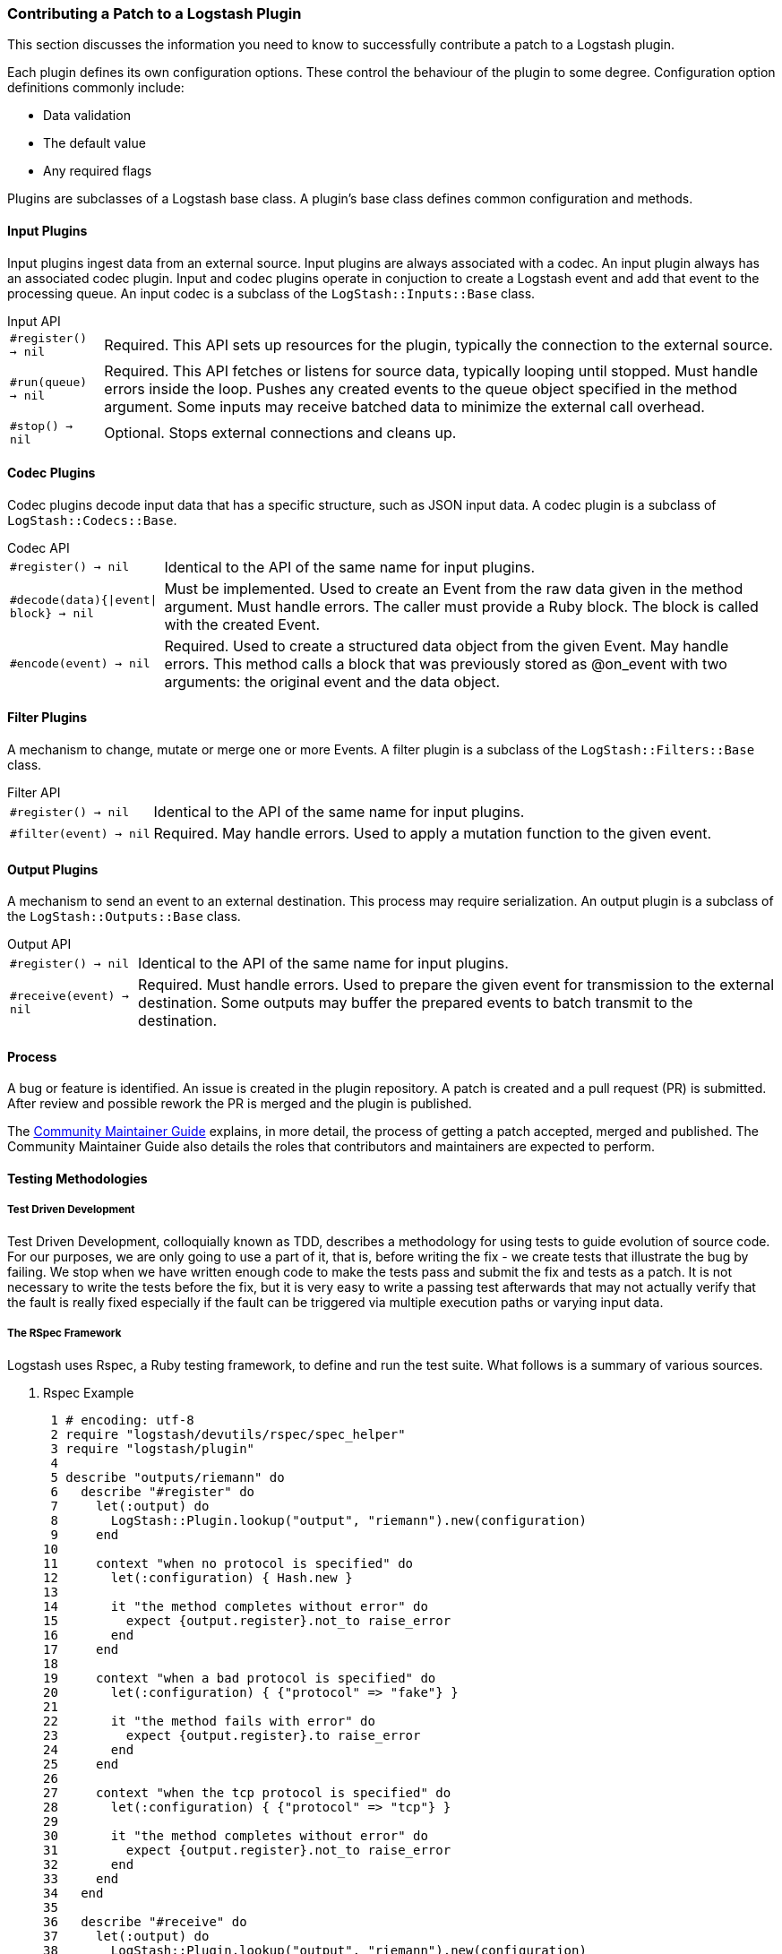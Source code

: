 [[contributing-patch-plugin]]
=== Contributing a Patch to a Logstash Plugin

This section discusses the information you need to know to successfully contribute a patch to a Logstash plugin.

Each plugin defines its own configuration options. These control the behaviour of the plugin to some degree. Configuration 
option definitions commonly include:

* Data validation
* The default value
* Any required flags

Plugins are subclasses of a Logstash base class. A plugin's base class defines common configuration and methods.

==== Input Plugins

Input plugins ingest data from an external source. Input plugins are always associated with a codec. An input plugin 
always has an associated codec plugin. Input and codec plugins operate in conjuction to create a Logstash event and add 
that event to the processing queue. An input codec is a subclass of the `LogStash::Inputs::Base` class.

.Input API
[horizontal]
`#register() -> nil`:: Required. This API sets up resources for the plugin, typically the connection to the 
external source.
`#run(queue) -> nil`:: Required. This API fetches or listens for source data, typically looping until stopped. Must handle 
errors inside the loop. Pushes any created events to the queue object specified in the method argument. Some inputs may 
receive batched data to minimize the external call overhead.
`#stop() -> nil`:: Optional. Stops external connections and cleans up.

==== Codec Plugins

Codec plugins decode input data that has a specific structure, such as JSON input data. A codec plugin is a subclass of 
`LogStash::Codecs::Base`.

.Codec API
[horizontal]
`#register() -> nil`:: Identical to the API of the same name for input plugins.
`#decode(data){|event| block} -> nil`:: Must be implemented. Used to create an Event from the raw data given in the method 
argument. Must handle errors. The caller must provide a Ruby block. The block is called with the created Event.
`#encode(event) -> nil`:: Required.  Used to create a structured data object from the given Event. May handle 
errors. This method calls a block that was previously stored as @on_event with two arguments: the original event and the 
data object.

==== Filter Plugins

A mechanism to change, mutate or merge one or more Events. A filter plugin is a subclass of the `LogStash::Filters::Base` 
class.

.Filter API
[horizontal]
`#register() -> nil`:: Identical to the API of the same name for input plugins.
`#filter(event) -> nil`:: Required. May handle errors. Used to apply a mutation function to the given event.

==== Output Plugins

A mechanism to send an event to an external destination. This process may require serialization. An output plugin is a 
subclass of the `LogStash::Outputs::Base` class.

.Output API
[horizontal]
`#register() -> nil`:: Identical to the API of the same name for input plugins.
`#receive(event) -> nil`:: Required. Must handle errors. Used to prepare the given event for transmission to 
the external destination. Some outputs may buffer the prepared events to batch transmit to the destination.

[[patch-process]]
==== Process

A bug or feature is identified. An issue is created in the plugin repository. A patch is created and a pull request (PR) 
is submitted. After review and possible rework the PR is merged and the plugin is published.

The <<community-maintainer,Community Maintainer Guide>> explains, in more detail, the process of getting a patch accepted, 
merged and published.  The Community Maintainer Guide also details the roles that contributors and maintainers are 
expected to perform.

==== Testing Methodologies

===== Test Driven Development

Test Driven Development, colloquially known as TDD, describes a methodology for using tests to guide evolution of source
code. For our purposes, we are only going to use a part of it, that is, before writing the fix - we create tests that 
illustrate the bug by failing. We stop when we have written enough code to make the tests pass and submit the fix and 
tests as a patch. It is not necessary to write the tests before the fix, but it is very easy to write a passing test 
afterwards that may not actually verify that the fault is really fixed especially if the fault can be triggered via 
multiple execution paths or varying input data.

===== The RSpec Framework

Logstash uses Rspec, a Ruby testing framework, to define and run the test suite. What follows is a summary of various 
sources.

. Rspec Example
[source,ruby]
 1 # encoding: utf-8
 2 require "logstash/devutils/rspec/spec_helper"
 3 require "logstash/plugin"
 4
 5 describe "outputs/riemann" do
 6   describe "#register" do
 7     let(:output) do
 8       LogStash::Plugin.lookup("output", "riemann").new(configuration)
 9     end
10
11     context "when no protocol is specified" do
12       let(:configuration) { Hash.new }
13
14       it "the method completes without error" do
15         expect {output.register}.not_to raise_error
16       end
17     end
18
19     context "when a bad protocol is specified" do
20       let(:configuration) { {"protocol" => "fake"} }
21
22       it "the method fails with error" do
23         expect {output.register}.to raise_error
24       end
25     end
26
27     context "when the tcp protocol is specified" do
28       let(:configuration) { {"protocol" => "tcp"} }
29
30       it "the method completes without error" do
31         expect {output.register}.not_to raise_error
32       end
33     end
34   end
35
36   describe "#receive" do
37     let(:output) do
38       LogStash::Plugin.lookup("output", "riemann").new(configuration)
39     end
40
41     context "when operating normally" do
42       let(:configuration) { Hash.new }
43       let(:event) do
44         data = {"message"=>"hello", "@version"=>"1",
45                 "@timestamp"=>"2015-06-03T23:34:54.076Z",
46                 "host"=>"vagrant-ubuntu-trusty-64"}
47         LogStash::Event.new(data)
48       end
49
50       before(:example) do
51         output.register
52       end
53
54       it "should accept the event" do
55         expect { output.receive event }.not_to raise_error
56       end
57     end
58   end
59 end

.Describe blocks (lines 5, 6 and 36 in Example 1)
[source,ruby]
describe(string){block} -> nil
describe(Class){block} -> nil

With RSpec, we are always describing the plugin method behavior. The describe block is added in logical sections and can
accept either an existing class name or a string. The string used in line 5 is the plugin name. Line 6 is the register 
method, line 36 is the receive method. It is a RSpec convention to prefix instance methods with one hash and class 
methods with one dot.

.Context blocks (lines 11, 19, 27 and 41)
[source,ruby]
context(string){block} -> nil

In RSpec, context blocks define sections that group tests by a variation.  The string should start with the word `when` 
and then detail the variation. See line 11.  The tests in the content block should should only be for that variation.

.Let blocks (lines 7, 12, 20, 28, 37, 42 and 43)
[source,ruby]
let(symbol){block} -> nil

In RSpec, `let` blocks define resources for use in the test blocks. These resources are reinitialized for every test 
block. They are available as method calls inside the test block. Define `let` blocks in `describe` and `context` blocks, 
which scope the `let` block and any other nested blocks.
You can use other `let` methods defined later within the `let` block body. See lines 7-9, which define the output resource 
and use the configuration method, defined with different variations in lines 12, 20 and 28.

.Before blocks (line 50)
[source,ruby]
before(symbol){block} -> nil - symbol is one of :suite, :context, :example, but :all and :each are synonyms for :suite and :example respectively.

In RSpec, `before` blocks are used to further set up any resources that would have been initialized in a `let` block.
You cannot define `let` blocks inside `before` blocks.

You can also define `after` blocks, which are typically used to clean up any setup activity performed by a `before` block.

.It blocks (lines 14, 22, 30 and 54)
[source,ruby]
it(string){block} -> nil

In RSpec, `it` blocks set the expectations that verify the behavior of the tested code. The string should not start with 
'it' or 'should', but needs to express the outcome of the expectation.  When put together the texts from the enclosing 
describe, `context` and `it` blocks should form a fairly readable sentence, as in lines 5, 6, 11 and 14:

[source,ruby]
outputs/riemann 
#register when no protocol is specified the method completes without error

Readable code like this make the goals of tests easy to understand.

.Expect method (lines 15, 23, 31, 55)
[source,ruby]
expect(object){block} -> nil

In RSpec, the expect method verifies a statement that compares an actual result to an expected result. The `expect` method 
is usually paired with a call to the `to` or `not_to` methods. Use the block form when expecting errors or observing for 
changes. The `to` or `not_to` methods require a `matcher` object that encapsulates the expected value. The argument form 
of the `expect` method encapsulates the actual value. When put together the whole line tests the actual against the 
expected value.

.Matcher methods (lines 15, 23, 31, 55)
[source,ruby]
raise_error(error class|nil) -> matcher instance
be(object) -> matcher instance
eq(object) -> matcher instance
eql(object) -> matcher instance
  for more see http://www.relishapp.com/rspec/rspec-expectations/docs/built-in-matchers

In RSpec, a matcher is an object generated by the equivalent method call (be, eq) that will be used to evaluate the 
expected against the actual values.

==== Putting it all together

This example fixes an https://github.com/logstash-plugins/logstash-output-zeromq/issues/9[issue] in the ZeroMQ output 
plugin. The issue does not require knowledge of ZeroMQ.

The activities in this example have the following prerequisites:

--
* A minimal knowledge of Git and Github. See the https://help.github.com/categories/bootcamp/[Github boot camp].
* A text editor.
* A JRuby https://www.ruby-lang.org/en/documentation/installation/#managers[runtime] 
https://howistart.org/posts/ruby/1[environment]. The `chruby` tool manages Ruby versions.
* JRuby 1.7.22 or later.
* The `bundler` and `rake` gems installed. 
* ZeroMQ http://zeromq.org/intro:get-the-software[installed].
--

. In Github, fork the ZeroMQ https://github.com/logstash-plugins/logstash-output-zeromq[output plugin repository].

. On your local machine, https://help.github.com/articles/fork-a-repo/[clone] the fork to a known folder such as
`logstash/`.

. Open the following files in a text editor:
  * `logstash-output-zeromq/lib/logstash/outputs/zeromq.rb`
  * `logstash-output-zeromq/lib/logstash/util/zeromq.rb`
  * `logstash-output-zeromq/spec/outputs/zeromq_spec.rb`

. According to the issue, log output in server mode must indicate `bound`. Furthermore, the test file contains no tests.
+
NOTE: Line 21 of `util/zeromq.rb` reads `@logger.info("0mq: #{server? ? 'connected' : 'bound'}", :address => address)`

. In the text editor, set the file encoding and require `zeromq.rb` for the file `zeromq_spec.rb` by adding the following 
lines:
+
[source,ruby]
# encoding: utf-8
require "logstash/outputs/zeromq"
require "logstash/devutils/rspec/spec_helper"

. The desired error message should read:
+
[source,ruby]
LogStash::Outputs::ZeroMQ when in server mode a 'bound' info line is logged 
+
To properly generate this message, add a `describe` block with the fully qualified class name as the argument, a context 
block, and an `it` block.
+
[source,ruby]
describe LogStash::Outputs::ZeroMQ do
  context "when in server mode" do
    it "a 'bound' info line is logged" do
    end
  end
end

. To add the missing test, use an instance of the ZeroMQ output and a substitute logger. This examle uses an RSpec feature 
called _test doubles_ as the substitute logger.
+
Add the following lines to `zeromq_spec.rb`, after `describe LogStash::Outputs::ZeroMQ do` and before `context "when in 
server mode" do`:
[source,ruby]
  let(:output) { described_class.new("mode" => "server", "topology" => "pushpull" }
  let(:tracer) { double("logger") }

. Add the body to the `it` block. Add the following five lines after the line `context "when in server mode" do`: 
[source,ruby]
      allow(tracer).to receive(:debug)<1>
      output.logger = logger<2>
      expect(tracer).to receive(:info).with("0mq: bound", {:address=>"tcp://127.0.0.1:2120"})<3>
      output.register<4>
      output.do_close<5>

<1> Allow the double to receive `debug` method calls.
<2> Make the output use the test double.
<3> Set an expectation on the test to receive an `info` method call.
<4> Call `register` on the output.
<5> Call `do_close` on the output so the test does not hang.

At the end of the modifications, the relevant code section reads:

[source,ruby]
--------
# encoding: utf-8
require "logstash/outputs/zeromq"
require "logstash/devutils/rspec/spec_helper"

describe LogStash::Outputs::ZeroMQ do
  let(:output) { described_class.new("mode" => "server", "topology" => "pushpull" }
  let(:tracer) { double("logger") }

  context "when in server mode" do
    it "a ‘bound’ info line is logged" do
      allow(tracer).to receive(:debug)
      output.logger = logger
      expect(tracer).to receive(:info).with("0mq: bound", {:address=>"tcp://127.0.0.1:2120"})
      output.register
      output.do_close
    end
  end
end
--------

To run this test:

. Open a terminal window
. Mavigate to the cloned plugin folder
. The first time you run the test, run the command `bundle install`
. Run the command `bundle exec rspec`

Assuming all prerequisites were installed correctly, the test fails with output similar to:

[source,shell]
--------
Using Accessor#strict_set for specs
Run options: exclude {:redis=>true, :socket=>true, :performance=>true, :couchdb=>true, :elasticsearch=>true, 
:elasticsearch_secure=>true, :export_cypher=>true, :integration=>true, :windows=>true}

LogStash::Outputs::ZeroMQ
  when in server mode
    a ‘bound’ info line is logged (FAILED - 1)

Failures:

  1) LogStash::Outputs::ZeroMQ when in server mode a ‘bound’ info line is logged
     Failure/Error: output.register
       Double "logger" received :info with unexpected arguments
         expected: ("0mq: bound", {:address=>"tcp://127.0.0.1:2120"})
              got: ("0mq: connected", {:address=>"tcp://127.0.0.1:2120"})
     # ./lib/logstash/util/zeromq.rb:21:in `setup'
     # ./lib/logstash/outputs/zeromq.rb:92:in `register'
     # ./lib/logstash/outputs/zeromq.rb:91:in `register'
     # ./spec/outputs/zeromq_spec.rb:13:in `(root)'
     # /Users/guy/.gem/jruby/1.9.3/gems/rspec-wait-0.0.7/lib/rspec/wait.rb:46:in `(root)'

Finished in 0.133 seconds (files took 1.28 seconds to load)
1 example, 1 failure

Failed examples:

rspec ./spec/outputs/zeromq_spec.rb:10 # LogStash::Outputs::ZeroMQ when in server mode a ‘bound’ info line is logged

Randomized with seed 2568
--------

To correct the error, open the `util/zeromq.rb` file in your text editor and swap the positions of the words `connected` 
and `bound` on line 21. Line 21 now reads:

[source,ruby]
@logger.info("0mq: #{server? ? 'bound' : 'connected'}", :address => address)

Run the test again with the `bundle exec rspec` command.

The test passes with output similar to:

[source,shell]
--------
Using Accessor#strict_set for specs
Run options: exclude {:redis=>true, :socket=>true, :performance=>true, :couchdb=>true, :elasticsearch=>true, :elasticsearch_secure=>true, :export_cypher=>true, :integration=>true, :windows=>true}

LogStash::Outputs::ZeroMQ
  when in server mode
    a ‘bound’ info line is logged

Finished in 0.114 seconds (files took 1.22 seconds to load)
1 example, 0 failures

Randomized with seed 45887
--------

https://help.github.com/articles/fork-a-repo/#next-steps[Commit] the changes to git and Github.

Your pull request is visible from the https://github.com/logstash-plugins/logstash-output-zeromq/pulls[Pull Requests] 
section of the original Github repository. The plugin maintainers review your work, suggest changes if necessary, and
merge and publish a new version of the plugin.
